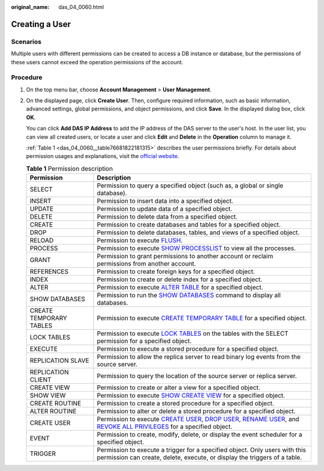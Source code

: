 :original_name: das_04_0060.html

.. _das_04_0060:

Creating a User
===============

Scenarios
---------

Multiple users with different permissions can be created to access a DB instance or database, but the permissions of these users cannot exceed the operation permissions of the account.

Procedure
---------

#. On the top menu bar, choose **Account Management** > **User Management**.

#. On the displayed page, click **Create User**. Then, configure required information, such as basic information, advanced settings, global permissions, and object permissions, and click **Save**. In the displayed dialog box, click **OK**.

   You can click **Add DAS IP Address** to add the IP address of the DAS server to the user's host. In the user list, you can view all created users, or locate a user and click **Edit** and **Delete** in the **Operation** column to manage it.

   :ref:`Table 1 <das_04_0060__table76681822181315>` describes the user permissions briefly. For details about permission usages and explanations, visit the `official website <https://dev.mysql.com/doc/refman/8.0/en/grant.html>`__.

   .. _das_04_0060__table76681822181315:

   .. table:: **Table 1** Permission description

      +-------------------------+-------------------------------------------------------------------------------------------------------------------------------------------------------------------------------------------------------------------------------------------------------------------------------------------------------------------------------------------------------------------+
      | Permission              | Description                                                                                                                                                                                                                                                                                                                                                       |
      +=========================+===================================================================================================================================================================================================================================================================================================================================================================+
      | SELECT                  | Permission to query a specified object (such as, a global or single database).                                                                                                                                                                                                                                                                                    |
      +-------------------------+-------------------------------------------------------------------------------------------------------------------------------------------------------------------------------------------------------------------------------------------------------------------------------------------------------------------------------------------------------------------+
      | INSERT                  | Permission to insert data into a specified object.                                                                                                                                                                                                                                                                                                                |
      +-------------------------+-------------------------------------------------------------------------------------------------------------------------------------------------------------------------------------------------------------------------------------------------------------------------------------------------------------------------------------------------------------------+
      | UPDATE                  | Permission to update data of a specified object.                                                                                                                                                                                                                                                                                                                  |
      +-------------------------+-------------------------------------------------------------------------------------------------------------------------------------------------------------------------------------------------------------------------------------------------------------------------------------------------------------------------------------------------------------------+
      | DELETE                  | Permission to delete data from a specified object.                                                                                                                                                                                                                                                                                                                |
      +-------------------------+-------------------------------------------------------------------------------------------------------------------------------------------------------------------------------------------------------------------------------------------------------------------------------------------------------------------------------------------------------------------+
      | CREATE                  | Permission to create databases and tables for a specified object.                                                                                                                                                                                                                                                                                                 |
      +-------------------------+-------------------------------------------------------------------------------------------------------------------------------------------------------------------------------------------------------------------------------------------------------------------------------------------------------------------------------------------------------------------+
      | DROP                    | Permission to delete databases, tables, and views of a specified object.                                                                                                                                                                                                                                                                                          |
      +-------------------------+-------------------------------------------------------------------------------------------------------------------------------------------------------------------------------------------------------------------------------------------------------------------------------------------------------------------------------------------------------------------+
      | RELOAD                  | Permission to execute `FLUSH <https://dev.mysql.com/doc/refman/8.0/en/flush.html>`__.                                                                                                                                                                                                                                                                             |
      +-------------------------+-------------------------------------------------------------------------------------------------------------------------------------------------------------------------------------------------------------------------------------------------------------------------------------------------------------------------------------------------------------------+
      | PROCESS                 | Permission to execute `SHOW PROCESSLIST <https://dev.mysql.com/doc/refman/8.0/en/show-processlist.html>`__ to view all the processes.                                                                                                                                                                                                                             |
      +-------------------------+-------------------------------------------------------------------------------------------------------------------------------------------------------------------------------------------------------------------------------------------------------------------------------------------------------------------------------------------------------------------+
      | GRANT                   | Permission to grant permissions to another account or reclaim permissions from another account.                                                                                                                                                                                                                                                                   |
      +-------------------------+-------------------------------------------------------------------------------------------------------------------------------------------------------------------------------------------------------------------------------------------------------------------------------------------------------------------------------------------------------------------+
      | REFERENCES              | Permission to create foreign keys for a specified object.                                                                                                                                                                                                                                                                                                         |
      +-------------------------+-------------------------------------------------------------------------------------------------------------------------------------------------------------------------------------------------------------------------------------------------------------------------------------------------------------------------------------------------------------------+
      | INDEX                   | Permission to create or delete index for a specified object.                                                                                                                                                                                                                                                                                                      |
      +-------------------------+-------------------------------------------------------------------------------------------------------------------------------------------------------------------------------------------------------------------------------------------------------------------------------------------------------------------------------------------------------------------+
      | ALTER                   | Permission to execute `ALTER TABLE <https://dev.mysql.com/doc/refman/8.0/en/alter-table.html>`__ for a specified object.                                                                                                                                                                                                                                          |
      +-------------------------+-------------------------------------------------------------------------------------------------------------------------------------------------------------------------------------------------------------------------------------------------------------------------------------------------------------------------------------------------------------------+
      | SHOW DATABASES          | Permission to run the `SHOW DATABASES <https://dev.mysql.com/doc/refman/8.0/en/show-databases.html>`__ command to display all databases.                                                                                                                                                                                                                          |
      +-------------------------+-------------------------------------------------------------------------------------------------------------------------------------------------------------------------------------------------------------------------------------------------------------------------------------------------------------------------------------------------------------------+
      | CREATE TEMPORARY TABLES | Permission to execute `CREATE TEMPORARY TABLE <https://dev.mysql.com/doc/refman/8.0/en/create-table.html>`__ for a specified object.                                                                                                                                                                                                                              |
      +-------------------------+-------------------------------------------------------------------------------------------------------------------------------------------------------------------------------------------------------------------------------------------------------------------------------------------------------------------------------------------------------------------+
      | LOCK TABLES             | Permission to execute `LOCK TABLES <https://dev.mysql.com/doc/refman/8.0/en/lock-tables.html>`__ on the tables with the SELECT permission for a specified object.                                                                                                                                                                                                 |
      +-------------------------+-------------------------------------------------------------------------------------------------------------------------------------------------------------------------------------------------------------------------------------------------------------------------------------------------------------------------------------------------------------------+
      | EXECUTE                 | Permission to execute a stored procedure for a specified object.                                                                                                                                                                                                                                                                                                  |
      +-------------------------+-------------------------------------------------------------------------------------------------------------------------------------------------------------------------------------------------------------------------------------------------------------------------------------------------------------------------------------------------------------------+
      | REPLICATION SLAVE       | Permission to allow the replica server to read binary log events from the source server.                                                                                                                                                                                                                                                                          |
      +-------------------------+-------------------------------------------------------------------------------------------------------------------------------------------------------------------------------------------------------------------------------------------------------------------------------------------------------------------------------------------------------------------+
      | REPLICATION CLIENT      | Permission to query the location of the source server or replica server.                                                                                                                                                                                                                                                                                          |
      +-------------------------+-------------------------------------------------------------------------------------------------------------------------------------------------------------------------------------------------------------------------------------------------------------------------------------------------------------------------------------------------------------------+
      | CREATE VIEW             | Permission to create or alter a view for a specified object.                                                                                                                                                                                                                                                                                                      |
      +-------------------------+-------------------------------------------------------------------------------------------------------------------------------------------------------------------------------------------------------------------------------------------------------------------------------------------------------------------------------------------------------------------+
      | SHOW VIEW               | Permission to execute `SHOW CREATE VIEW <https://dev.mysql.com/doc/refman/8.0/en/show-create-view.html>`__ for a specified object.                                                                                                                                                                                                                                |
      +-------------------------+-------------------------------------------------------------------------------------------------------------------------------------------------------------------------------------------------------------------------------------------------------------------------------------------------------------------------------------------------------------------+
      | CREATE ROUTINE          | Permission to create a stored procedure for a specified object.                                                                                                                                                                                                                                                                                                   |
      +-------------------------+-------------------------------------------------------------------------------------------------------------------------------------------------------------------------------------------------------------------------------------------------------------------------------------------------------------------------------------------------------------------+
      | ALTER ROUTINE           | Permission to alter or delete a stored procedure for a specified object.                                                                                                                                                                                                                                                                                          |
      +-------------------------+-------------------------------------------------------------------------------------------------------------------------------------------------------------------------------------------------------------------------------------------------------------------------------------------------------------------------------------------------------------------+
      | CREATE USER             | Permission to execute `CREATE USER <https://dev.mysql.com/doc/refman/8.0/en/create-user.html>`__, `DROP USER <https://dev.mysql.com/doc/refman/8.0/en/drop-user.html>`__, `RENAME USER <https://dev.mysql.com/doc/refman/8.0/en/rename-user.html>`__, and `REVOKE ALL PRIVILEGES <https://dev.mysql.com/doc/refman/8.0/en/revoke.html>`__ for a specified object. |
      +-------------------------+-------------------------------------------------------------------------------------------------------------------------------------------------------------------------------------------------------------------------------------------------------------------------------------------------------------------------------------------------------------------+
      | EVENT                   | Permission to create, modify, delete, or display the event scheduler for a specified object.                                                                                                                                                                                                                                                                      |
      +-------------------------+-------------------------------------------------------------------------------------------------------------------------------------------------------------------------------------------------------------------------------------------------------------------------------------------------------------------------------------------------------------------+
      | TRIGGER                 | Permission to execute a trigger for a specified object. Only users with this permission can create, delete, execute, or display the triggers of a table.                                                                                                                                                                                                          |
      +-------------------------+-------------------------------------------------------------------------------------------------------------------------------------------------------------------------------------------------------------------------------------------------------------------------------------------------------------------------------------------------------------------+
